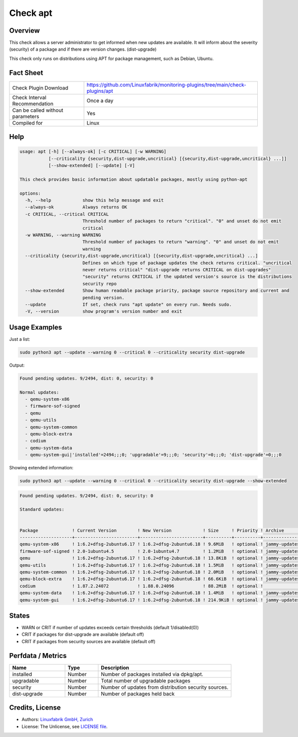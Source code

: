 Check apt
=========

Overview
--------

This check allows a server administrator to get informed when new updates are available.
It will inform about the severity (security) of a package and if there are version changes. (dist-upgrade)

This check only runs on distributions using APT for package management, such as Debian, Ubuntu.

Fact Sheet
----------

.. csv-table::
    :widths: 30, 70

    "Check Plugin Download",                "https://github.com/Linuxfabrik/monitoring-plugins/tree/main/check-plugins/apt"
    "Check Interval Recommendation",        "Once a day"
    "Can be called without parameters",     "Yes"
    "Compiled for",                         "Linux"

Help
----

.. code-block:: test

    usage: apt [-h] [--always-ok] [-c CRITICAL] [-w WARNING]
               [--criticality {security,dist-upgrade,uncritical} [{security,dist-upgrade,uncritical} ...]]
               [--show-extended] [--update] [-V]

    This check provides basic information about updatable packages, mostly using python-apt

    options:
      -h, --help            show this help message and exit
      --always-ok           Always returns OK
      -c CRITICAL, --critical CRITICAL
                            Threshold number of packages to return "critical". "0" and unset do not emit
                            critical
      -w WARNING, --warning WARNING
                            Threshold number of packages to return "warning". "0" and unset do not emit
                            warning
      --criticality {security,dist-upgrade,uncritical} [{security,dist-upgrade,uncritical} ...]
                            Defines on which type of package updates the check returns critical. "uncritical
                            never returns critical" "dist-upgrade returns CRITICAL on dist-upgrades"
                            "security" returns CRITICAL if the updated version's source is the distributions
                            security repo
      --show-extended       Show human readable package priority, package source repository and current and
                            pending version.
      --update              If set, check runs "apt update" on every run. Needs sudo.
      -V, --version         show program's version number and exit


Usage Examples
--------------

Just a list:

.. code-block:: bash

    sudo python3 apt --update --warning 0 --critical 0 --criticality security dist-upgrade

Output:

.. code-block:: text

    Found pending updates. 9/2494, dist: 0, security: 0

    Normal updates:
      - qemu-system-x86
      - firmware-sof-signed
      - qemu
      - qemu-utils
      - qemu-system-common
      - qemu-block-extra
      - codium
      - qemu-system-data
      - qemu-system-gui|'installed'=2494;;;0; 'upgradable'=9;;;0; 'security'=0;;;0; 'dist-upgrade'=0;;;0

Showing extended information:

.. code-block:: bash

    sudo python3 apt --update --warning 0 --critical 0 --criticality security dist-upgrade --show-extended

.. code-block:: text

    Found pending updates. 9/2494, dist: 0, security: 0

    Standard updates:


    Package             ! Current Version        ! New Version            ! Size     ! Priority ! Archive       ! Component  ! Site
    --------------------+------------------------+------------------------+----------+----------+---------------+------------+-----------------------
    qemu-system-x86     ! 1:6.2+dfsg-2ubuntu6.17 ! 1:6.2+dfsg-2ubuntu6.18 ! 9.6MiB   ! optional ! jammy-updates ! main       ! de.archive.ubuntu.com
    firmware-sof-signed ! 2.0-1ubuntu4.5         ! 2.0-1ubuntu4.7         ! 1.2MiB   ! optional ! jammy-updates ! restricted ! de.archive.ubuntu.com
    qemu                ! 1:6.2+dfsg-2ubuntu6.17 ! 1:6.2+dfsg-2ubuntu6.18 ! 13.8KiB  ! optional ! jammy-updates ! universe   ! de.archive.ubuntu.com
    qemu-utils          ! 1:6.2+dfsg-2ubuntu6.17 ! 1:6.2+dfsg-2ubuntu6.18 ! 1.5MiB   ! optional ! jammy-updates ! main       ! de.archive.ubuntu.com
    qemu-system-common  ! 1:6.2+dfsg-2ubuntu6.17 ! 1:6.2+dfsg-2ubuntu6.18 ! 2.0MiB   ! optional ! jammy-updates ! main       ! de.archive.ubuntu.com
    qemu-block-extra    ! 1:6.2+dfsg-2ubuntu6.17 ! 1:6.2+dfsg-2ubuntu6.18 ! 66.6KiB  ! optional ! jammy-updates ! main       ! de.archive.ubuntu.com
    codium              ! 1.87.2.24072           ! 1.88.0.24096           ! 88.2MiB  ! optional !               ! main       ! download.vscodium.com
    qemu-system-data    ! 1:6.2+dfsg-2ubuntu6.17 ! 1:6.2+dfsg-2ubuntu6.18 ! 1.4MiB   ! optional ! jammy-updates ! main       ! de.archive.ubuntu.com
    qemu-system-gui     ! 1:6.2+dfsg-2ubuntu6.17 ! 1:6.2+dfsg-2ubuntu6.18 ! 214.9KiB ! optional ! jammy-updates ! main       ! de.archive.ubuntu.com


States
------

* WARN or CRIT if number of updates exceeds certain thresholds (default 1/disabled(0))
* CRIT if packages for dist-upgrade are available (default off)
* CRIT if packages from security sources are available (default off)


Perfdata / Metrics
------------------

.. csv-table::
    :widths: 25, 15, 60
    :header-rows: 1

    Name,                                       Type,               Description
    installed,                                  Number,             "Number of packages installed via dpkg/apt."
    upgradable,                                 Number,             "Total number of upgradable packages"
    security,                                   Number,             "Number of updates from distribution security sources."
    dist-upgrade,                               Number,             "Number of packages held back"


Credits, License
----------------

* Authors: `Linuxfabrik GmbH, Zurich <https://www.linuxfabrik.ch>`_
* License: The Unlicense, see `LICENSE file <https://unlicense.org/>`_.